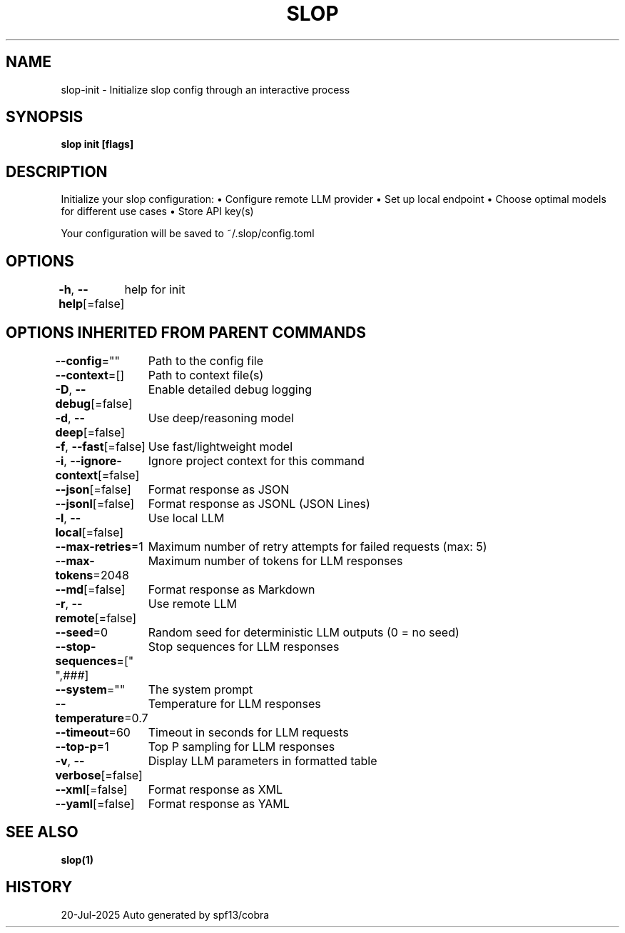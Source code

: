 .nh
.TH "SLOP" "1" "Jul 2025" "Slop CLI" ""

.SH NAME
slop-init - Initialize slop config through an interactive process


.SH SYNOPSIS
\fBslop init [flags]\fP


.SH DESCRIPTION
Initialize your slop configuration:
• Configure remote LLM provider
• Set up local endpoint
• Choose optimal models for different use cases
• Store API key(s)

.PP
Your configuration will be saved to ~/.slop/config.toml


.SH OPTIONS
\fB-h\fP, \fB--help\fP[=false]
	help for init


.SH OPTIONS INHERITED FROM PARENT COMMANDS
\fB--config\fP=""
	Path to the config file

.PP
\fB--context\fP=[]
	Path to context file(s)

.PP
\fB-D\fP, \fB--debug\fP[=false]
	Enable detailed debug logging

.PP
\fB-d\fP, \fB--deep\fP[=false]
	Use deep/reasoning model

.PP
\fB-f\fP, \fB--fast\fP[=false]
	Use fast/lightweight model

.PP
\fB-i\fP, \fB--ignore-context\fP[=false]
	Ignore project context for this command

.PP
\fB--json\fP[=false]
	Format response as JSON

.PP
\fB--jsonl\fP[=false]
	Format response as JSONL (JSON Lines)

.PP
\fB-l\fP, \fB--local\fP[=false]
	Use local LLM

.PP
\fB--max-retries\fP=1
	Maximum number of retry attempts for failed requests (max: 5)

.PP
\fB--max-tokens\fP=2048
	Maximum number of tokens for LLM responses

.PP
\fB--md\fP[=false]
	Format response as Markdown

.PP
\fB-r\fP, \fB--remote\fP[=false]
	Use remote LLM

.PP
\fB--seed\fP=0
	Random seed for deterministic LLM outputs (0 = no seed)

.PP
\fB--stop-sequences\fP=["
",###]
	Stop sequences for LLM responses

.PP
\fB--system\fP=""
	The system prompt

.PP
\fB--temperature\fP=0.7
	Temperature for LLM responses

.PP
\fB--timeout\fP=60
	Timeout in seconds for LLM requests

.PP
\fB--top-p\fP=1
	Top P sampling for LLM responses

.PP
\fB-v\fP, \fB--verbose\fP[=false]
	Display LLM parameters in formatted table

.PP
\fB--xml\fP[=false]
	Format response as XML

.PP
\fB--yaml\fP[=false]
	Format response as YAML


.SH SEE ALSO
\fBslop(1)\fP


.SH HISTORY
20-Jul-2025 Auto generated by spf13/cobra
